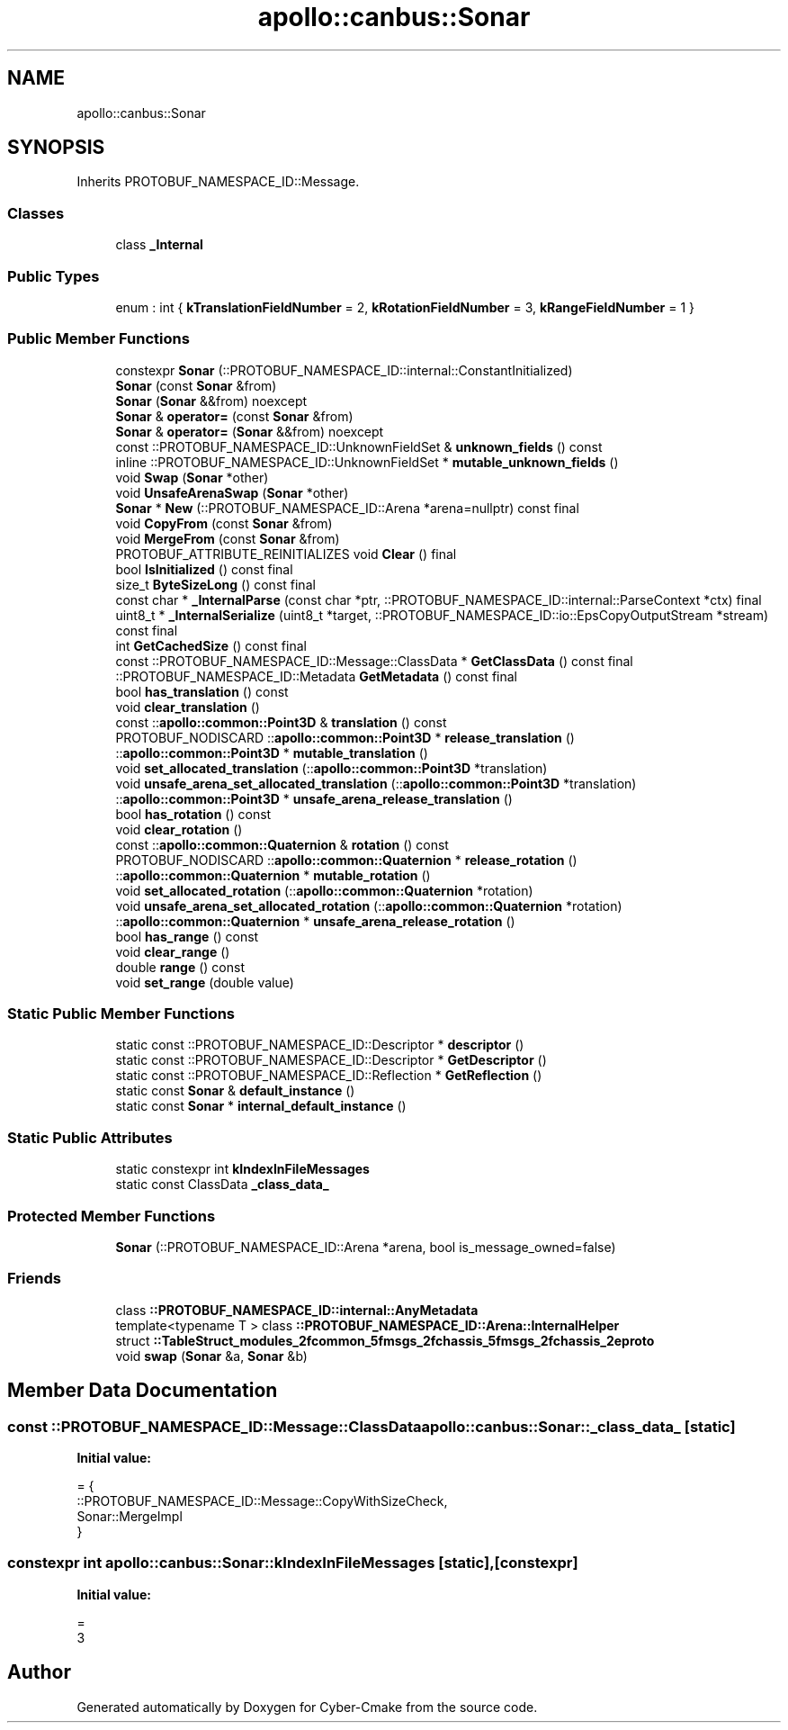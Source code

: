 .TH "apollo::canbus::Sonar" 3 "Sun Sep 3 2023" "Version 8.0" "Cyber-Cmake" \" -*- nroff -*-
.ad l
.nh
.SH NAME
apollo::canbus::Sonar
.SH SYNOPSIS
.br
.PP
.PP
Inherits PROTOBUF_NAMESPACE_ID::Message\&.
.SS "Classes"

.in +1c
.ti -1c
.RI "class \fB_Internal\fP"
.br
.in -1c
.SS "Public Types"

.in +1c
.ti -1c
.RI "enum : int { \fBkTranslationFieldNumber\fP = 2, \fBkRotationFieldNumber\fP = 3, \fBkRangeFieldNumber\fP = 1 }"
.br
.in -1c
.SS "Public Member Functions"

.in +1c
.ti -1c
.RI "constexpr \fBSonar\fP (::PROTOBUF_NAMESPACE_ID::internal::ConstantInitialized)"
.br
.ti -1c
.RI "\fBSonar\fP (const \fBSonar\fP &from)"
.br
.ti -1c
.RI "\fBSonar\fP (\fBSonar\fP &&from) noexcept"
.br
.ti -1c
.RI "\fBSonar\fP & \fBoperator=\fP (const \fBSonar\fP &from)"
.br
.ti -1c
.RI "\fBSonar\fP & \fBoperator=\fP (\fBSonar\fP &&from) noexcept"
.br
.ti -1c
.RI "const ::PROTOBUF_NAMESPACE_ID::UnknownFieldSet & \fBunknown_fields\fP () const"
.br
.ti -1c
.RI "inline ::PROTOBUF_NAMESPACE_ID::UnknownFieldSet * \fBmutable_unknown_fields\fP ()"
.br
.ti -1c
.RI "void \fBSwap\fP (\fBSonar\fP *other)"
.br
.ti -1c
.RI "void \fBUnsafeArenaSwap\fP (\fBSonar\fP *other)"
.br
.ti -1c
.RI "\fBSonar\fP * \fBNew\fP (::PROTOBUF_NAMESPACE_ID::Arena *arena=nullptr) const final"
.br
.ti -1c
.RI "void \fBCopyFrom\fP (const \fBSonar\fP &from)"
.br
.ti -1c
.RI "void \fBMergeFrom\fP (const \fBSonar\fP &from)"
.br
.ti -1c
.RI "PROTOBUF_ATTRIBUTE_REINITIALIZES void \fBClear\fP () final"
.br
.ti -1c
.RI "bool \fBIsInitialized\fP () const final"
.br
.ti -1c
.RI "size_t \fBByteSizeLong\fP () const final"
.br
.ti -1c
.RI "const char * \fB_InternalParse\fP (const char *ptr, ::PROTOBUF_NAMESPACE_ID::internal::ParseContext *ctx) final"
.br
.ti -1c
.RI "uint8_t * \fB_InternalSerialize\fP (uint8_t *target, ::PROTOBUF_NAMESPACE_ID::io::EpsCopyOutputStream *stream) const final"
.br
.ti -1c
.RI "int \fBGetCachedSize\fP () const final"
.br
.ti -1c
.RI "const ::PROTOBUF_NAMESPACE_ID::Message::ClassData * \fBGetClassData\fP () const final"
.br
.ti -1c
.RI "::PROTOBUF_NAMESPACE_ID::Metadata \fBGetMetadata\fP () const final"
.br
.ti -1c
.RI "bool \fBhas_translation\fP () const"
.br
.ti -1c
.RI "void \fBclear_translation\fP ()"
.br
.ti -1c
.RI "const ::\fBapollo::common::Point3D\fP & \fBtranslation\fP () const"
.br
.ti -1c
.RI "PROTOBUF_NODISCARD ::\fBapollo::common::Point3D\fP * \fBrelease_translation\fP ()"
.br
.ti -1c
.RI "::\fBapollo::common::Point3D\fP * \fBmutable_translation\fP ()"
.br
.ti -1c
.RI "void \fBset_allocated_translation\fP (::\fBapollo::common::Point3D\fP *translation)"
.br
.ti -1c
.RI "void \fBunsafe_arena_set_allocated_translation\fP (::\fBapollo::common::Point3D\fP *translation)"
.br
.ti -1c
.RI "::\fBapollo::common::Point3D\fP * \fBunsafe_arena_release_translation\fP ()"
.br
.ti -1c
.RI "bool \fBhas_rotation\fP () const"
.br
.ti -1c
.RI "void \fBclear_rotation\fP ()"
.br
.ti -1c
.RI "const ::\fBapollo::common::Quaternion\fP & \fBrotation\fP () const"
.br
.ti -1c
.RI "PROTOBUF_NODISCARD ::\fBapollo::common::Quaternion\fP * \fBrelease_rotation\fP ()"
.br
.ti -1c
.RI "::\fBapollo::common::Quaternion\fP * \fBmutable_rotation\fP ()"
.br
.ti -1c
.RI "void \fBset_allocated_rotation\fP (::\fBapollo::common::Quaternion\fP *rotation)"
.br
.ti -1c
.RI "void \fBunsafe_arena_set_allocated_rotation\fP (::\fBapollo::common::Quaternion\fP *rotation)"
.br
.ti -1c
.RI "::\fBapollo::common::Quaternion\fP * \fBunsafe_arena_release_rotation\fP ()"
.br
.ti -1c
.RI "bool \fBhas_range\fP () const"
.br
.ti -1c
.RI "void \fBclear_range\fP ()"
.br
.ti -1c
.RI "double \fBrange\fP () const"
.br
.ti -1c
.RI "void \fBset_range\fP (double value)"
.br
.in -1c
.SS "Static Public Member Functions"

.in +1c
.ti -1c
.RI "static const ::PROTOBUF_NAMESPACE_ID::Descriptor * \fBdescriptor\fP ()"
.br
.ti -1c
.RI "static const ::PROTOBUF_NAMESPACE_ID::Descriptor * \fBGetDescriptor\fP ()"
.br
.ti -1c
.RI "static const ::PROTOBUF_NAMESPACE_ID::Reflection * \fBGetReflection\fP ()"
.br
.ti -1c
.RI "static const \fBSonar\fP & \fBdefault_instance\fP ()"
.br
.ti -1c
.RI "static const \fBSonar\fP * \fBinternal_default_instance\fP ()"
.br
.in -1c
.SS "Static Public Attributes"

.in +1c
.ti -1c
.RI "static constexpr int \fBkIndexInFileMessages\fP"
.br
.ti -1c
.RI "static const ClassData \fB_class_data_\fP"
.br
.in -1c
.SS "Protected Member Functions"

.in +1c
.ti -1c
.RI "\fBSonar\fP (::PROTOBUF_NAMESPACE_ID::Arena *arena, bool is_message_owned=false)"
.br
.in -1c
.SS "Friends"

.in +1c
.ti -1c
.RI "class \fB::PROTOBUF_NAMESPACE_ID::internal::AnyMetadata\fP"
.br
.ti -1c
.RI "template<typename T > class \fB::PROTOBUF_NAMESPACE_ID::Arena::InternalHelper\fP"
.br
.ti -1c
.RI "struct \fB::TableStruct_modules_2fcommon_5fmsgs_2fchassis_5fmsgs_2fchassis_2eproto\fP"
.br
.ti -1c
.RI "void \fBswap\fP (\fBSonar\fP &a, \fBSonar\fP &b)"
.br
.in -1c
.SH "Member Data Documentation"
.PP 
.SS "const ::PROTOBUF_NAMESPACE_ID::Message::ClassData apollo::canbus::Sonar::_class_data_\fC [static]\fP"
\fBInitial value:\fP
.PP
.nf
= {
    ::PROTOBUF_NAMESPACE_ID::Message::CopyWithSizeCheck,
    Sonar::MergeImpl
}
.fi
.SS "constexpr int apollo::canbus::Sonar::kIndexInFileMessages\fC [static]\fP, \fC [constexpr]\fP"
\fBInitial value:\fP
.PP
.nf
=
    3
.fi


.SH "Author"
.PP 
Generated automatically by Doxygen for Cyber-Cmake from the source code\&.
